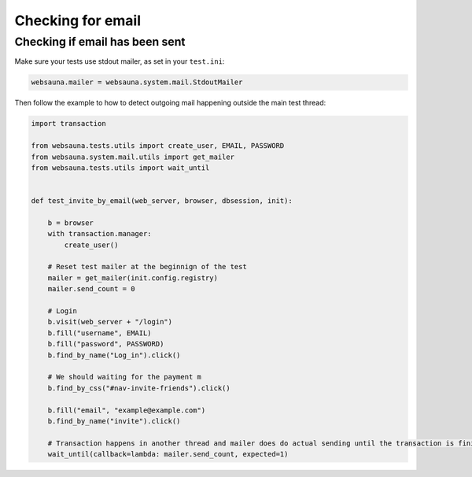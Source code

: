 ==================
Checking for email
==================

Checking if email has been sent
-------------------------------

Make sure your tests use stdout mailer, as set in your ``test.ini``:

.. code-block:: ini

    websauna.mailer = websauna.system.mail.StdoutMailer

Then follow the example to how to detect outgoing mail happening outside the main test thread:

.. code-block:: python

    import transaction

    from websauna.tests.utils import create_user, EMAIL, PASSWORD
    from websauna.system.mail.utils import get_mailer
    from websauna.tests.utils import wait_until


    def test_invite_by_email(web_server, browser, dbsession, init):

        b = browser
        with transaction.manager:
            create_user()

        # Reset test mailer at the beginnign of the test
        mailer = get_mailer(init.config.registry)
        mailer.send_count = 0

        # Login
        b.visit(web_server + "/login")
        b.fill("username", EMAIL)
        b.fill("password", PASSWORD)
        b.find_by_name("Log_in").click()

        # We should waiting for the payment m
        b.find_by_css("#nav-invite-friends").click()

        b.fill("email", "example@example.com")
        b.find_by_name("invite").click()

        # Transaction happens in another thread and mailer does do actual sending until the transaction is finished. We need to wait in the test main thread to see this to happen.
        wait_until(callback=lambda: mailer.send_count, expected=1)

